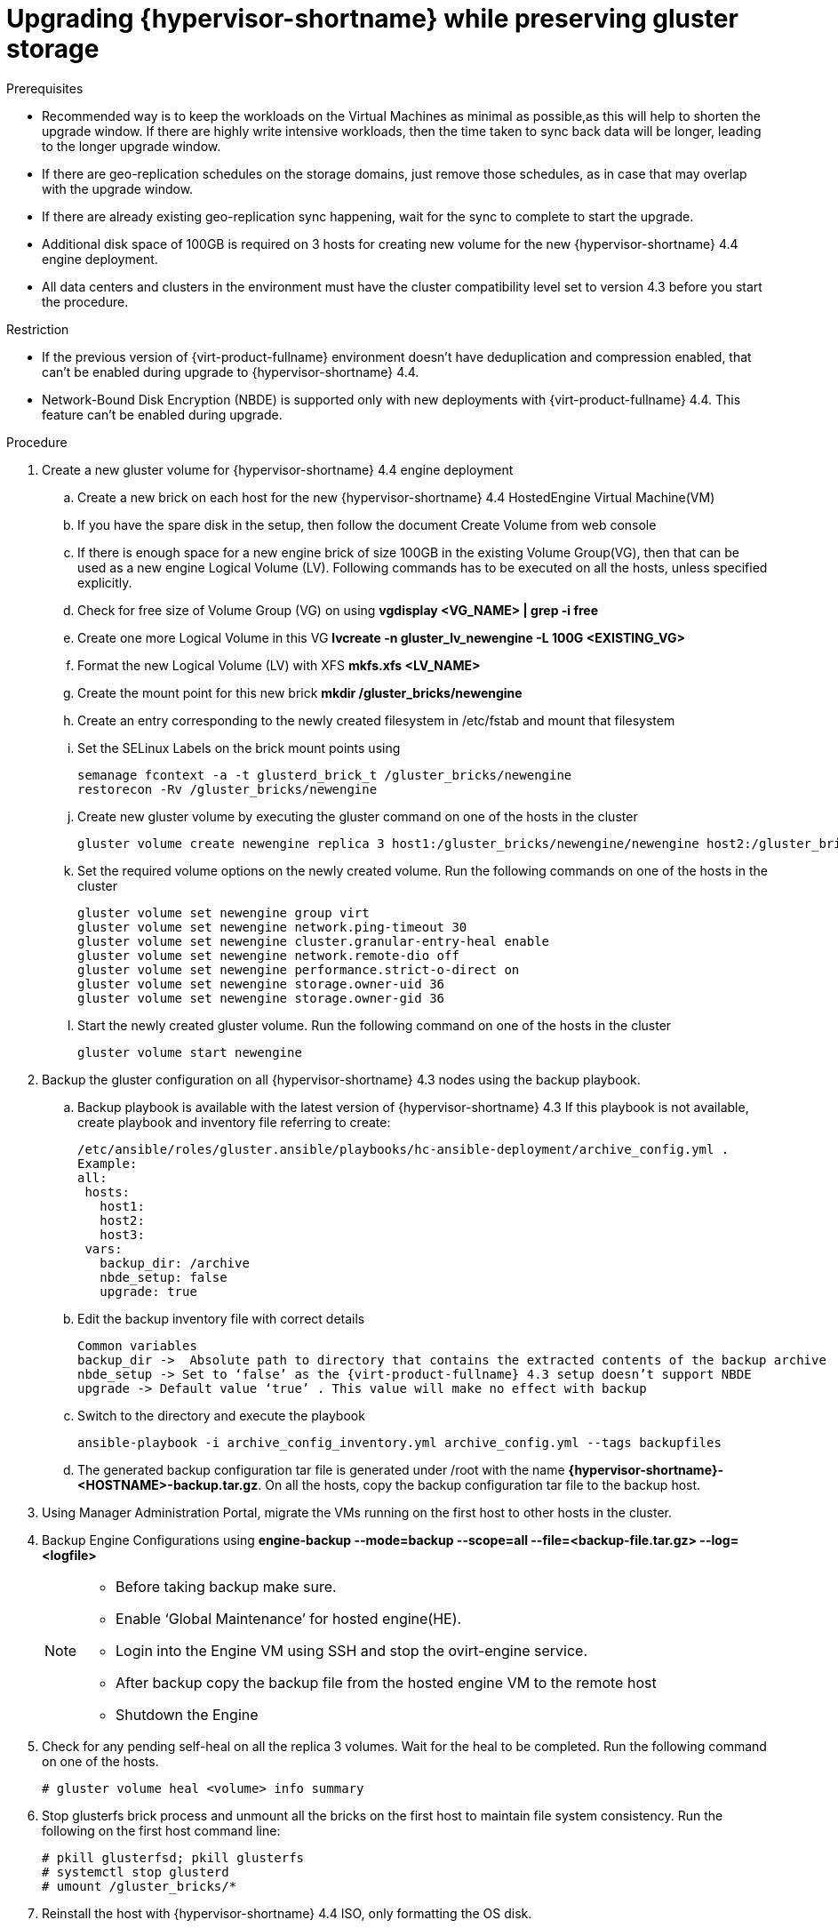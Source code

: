 [id='Upgrading_hypervisor_preserving_gluster_storage_{context}']
= Upgrading {hypervisor-shortname} while preserving gluster storage

// Included in:
// Upgrading from 4.3 to {virt-product-fullname} 4.4

.Prerequisites

* Recommended way is to keep the workloads on the Virtual Machines as minimal as possible,as this will help to shorten the upgrade window. If there are highly write intensive workloads, then the time taken to sync back data will be longer, leading to the longer upgrade window.
* If there are geo-replication schedules on the storage domains, just remove those schedules, as in case that may overlap with the upgrade window.
* If there are already existing geo-replication sync happening, wait for the sync to complete to start the upgrade.
* Additional disk space of 100GB is required on 3 hosts for creating new volume for the new {hypervisor-shortname} 4.4 engine deployment.
* All data centers and clusters in the environment must have the cluster compatibility level set to version 4.3 before you start the procedure.

.Restriction

* If the previous version of {virt-product-fullname} environment doesn't have deduplication and compression enabled, that can’t be enabled during upgrade to {hypervisor-shortname} 4.4.
* Network-Bound Disk Encryption (NBDE) is supported only with new deployments with {virt-product-fullname} 4.4. This feature can’t be enabled during upgrade.

.Procedure

. Create a new gluster volume for {hypervisor-shortname} 4.4 engine deployment
.. Create a new brick on each host for the new {hypervisor-shortname} 4.4 HostedEngine Virtual Machine(VM)
.. If you have the spare disk in the setup, then follow the document Create Volume from web console
.. If there is enough space for a new engine brick of size 100GB in the existing Volume Group(VG), then that can be used as a new engine Logical Volume (LV). Following commands has to be executed on all the hosts, unless specified explicitly.
.. Check for free size of Volume Group (VG) on using *vgdisplay <VG_NAME> | grep -i free*
.. Create one more Logical Volume in this VG *lvcreate -n gluster_lv_newengine -L 100G <EXISTING_VG>*
.. Format the new Logical Volume (LV) with XFS *mkfs.xfs  <LV_NAME>*
.. Create the mount point for this new brick *mkdir /gluster_bricks/newengine*
.. Create an entry corresponding to the newly created filesystem in /etc/fstab and mount that filesystem
.. Set the SELinux Labels on the brick mount points using

 semanage fcontext -a -t glusterd_brick_t /gluster_bricks/newengine
 restorecon -Rv /gluster_bricks/newengine

.. Create new gluster volume by executing the gluster command on one of the hosts in the cluster

 gluster volume create newengine replica 3 host1:/gluster_bricks/newengine/newengine host2:/gluster_bricks/newengine/newengine host3:/gluster_bricks/newengine/newengine

.. Set the required volume options on the newly created volume. Run the following commands on one of the hosts in the cluster

 gluster volume set newengine group virt
 gluster volume set newengine network.ping-timeout 30
 gluster volume set newengine cluster.granular-entry-heal enable
 gluster volume set newengine network.remote-dio off
 gluster volume set newengine performance.strict-o-direct on
 gluster volume set newengine storage.owner-uid 36
 gluster volume set newengine storage.owner-gid 36

.. Start the newly created gluster volume. Run the following command on one of the hosts in the cluster

 gluster volume start newengine

. Backup the gluster configuration on all {hypervisor-shortname} 4.3 nodes using the backup playbook.

.. Backup playbook is available with the latest version of {hypervisor-shortname} 4.3 If this playbook is not available, create playbook and inventory file referring to create:

 /etc/ansible/roles/gluster.ansible/playbooks/hc-ansible-deployment/archive_config.yml .
 Example:
 all:
  hosts:
    host1:
    host2:
    host3:
  vars:
    backup_dir: /archive
    nbde_setup: false
    upgrade: true

.. Edit the backup inventory file with correct details

  Common variables
  backup_dir ->  Absolute path to directory that contains the extracted contents of the backup archive
  nbde_setup -> Set to ‘false’ as the {virt-product-fullname} 4.3 setup doesn’t support NBDE
  upgrade -> Default value ‘true’ . This value will make no effect with backup

.. Switch to the directory and execute the playbook

 ansible-playbook -i archive_config_inventory.yml archive_config.yml --tags backupfiles

.. The generated backup configuration tar file is generated under /root with the name *{hypervisor-shortname}-<HOSTNAME>-backup.tar.gz*. On all the hosts, copy the backup configuration tar file to the backup host.

. Using Manager Administration Portal, migrate the VMs running on the first host to other hosts in the cluster.

. Backup Engine Configurations using *engine-backup --mode=backup --scope=all --file=<backup-file.tar.gz> --log=<logfile>*

+
[NOTE]
====

* Before taking backup make sure.

* Enable  ‘Global Maintenance’ for hosted engine(HE).

* Login into the Engine VM using SSH and stop the ovirt-engine service.

* After backup copy the backup file from the hosted engine VM to the remote host

* Shutdown the Engine

====
+

. Check for any pending self-heal on all the replica 3 volumes. Wait for the heal to be completed. Run the following command on one of the hosts.
+
[options="nowrap" subs="normal"]
----
# gluster volume heal <volume> info summary
----
+

. Stop glusterfs brick process and unmount all the bricks on the first host to maintain file system consistency. Run the following on the first host command line:
+
[options="nowrap" subs="normal"]
----
# pkill glusterfsd; pkill glusterfs
# systemctl stop glusterd
# umount /gluster_bricks/*
----

. Reinstall the host with {hypervisor-shortname} 4.4 ISO, only formatting the OS disk.
+
[IMPORTANT]
====
Make sure that the installation doesn’t format the other disks, as bricks are created on top of those disks.
====
+

. Once the node is up post {hypervisor-shortname} 4.4 installation reboot, subscribe to {hypervisor-shortname} 4.4 repos as per installation guide or install the {hypervisor-shortname} 4.4 appliance downloaded.

 # yum install <appliance>

. Blacklist the devices used for gluster bricks.

.. Create the new SSH private and public key pairs.

.. Establish SSH public key authentication ( passwordless SSH ) to the same host, using frontend and backend network FQDN

.. Create the inventory file:

 /etc/ansible/roles/gluster.ansible/playbooks/hc-ansible-deployment/blacklist_inventory.yml
 Example:
 hc_nodes:
  hosts:
    host1-backend-FQDN.example.com:
      blacklist_mpath_devices:
         - sda
         - sdb

.. Run the playbook *ansible-playbook -i blacklist_inventory.yml /etc/ansible/roles/gluster.ansible/playbooks/hc-ansible-deployment/tasks/gluster_deployment.yml --tags blacklistdevices*

. Copy the engine backup and host config tar files from the backup host to the newly installed host and untar the content using scp.

. Restore gluster configuration files.

.. Extract the contents of gluster configuration files

 # mkdir /archive
 # tar -xvf /root/ovirt-host-host1.example.com.tar.gz -C /archive/

+
.. Edit the inventory file to perform restoration of the configuration files. Inventory file is available at */etc/ansible/roles/gluster.ansible/playbooks/hc-ansible-deployment/archive_config_inventory.yml*

 Example playbook content:
 all:
   hosts:
 	host1.example.com:
   vars:
 	backup_dir: /archive
 	nbde_setup: false
 	upgrade: true

 [IMPORTANT] Use only one host under ‘hosts’ section of restoration playbook.

.. Execute the playbook to restore configuration files

 ansible-playbook -i archive_config_inventory.yml archive_config.yml --tags restorefiles

. Perform engine deployment with option --restore-from-file pointing to the backed-up archive from the engine. This engine deployment can be done interactively using ‘hosted-engine --deploy’ command, providing the storage corresponding to newly created engine volume. The same can also be done using ovirt-ansible-hosted-engine-setup in an automated way. Following procedure explains the automated way of deploying HostedEngine VM using the backup

.. Create the playbook for HostedEngine deployment in the newly installed host: */etc/ansible/roles/gluster.ansible/playbooks/hc-ansible-deployment/he.yml*
+
----
- name: Deploy oVirt hosted engine
  hosts: localhost
  roles:
    - role: ovirt.hosted_engine_setup

----
+

.. Update the HostedEngine related information using the template file: */etc/ansible/roles/gluster.ansible/playbooks/hc-ansible-deployment/he_gluster_vars.json*
+
Example:
+
[options="nowrap" subs="normal"]
----
# cat /etc/ansible/roles/gluster.ansible/playbooks/hc-ansible-deployment/he_gluster_vars.json

{
  "he_appliance_password": "<password>",
  "he_admin_password": "<password>",
  "he_domain_type": "glusterfs",
  "he_fqdn": "<hostedengine.example.com>",
  "he_vm_mac_addr": "<00:18:15:20:59:01>",
  "he_default_gateway": "<19.70.12.254>",
  "he_mgmt_network": "ovirtmgmt",
  "he_storage_domain_name": "HostedEngine",
  "he_storage_domain_path": "</newengine>",
  "he_storage_domain_addr": "<host1.example.com>",
  "he_mount_options": "backup-volfile-servers=<host2.example.com>:<host3.example.com>",
  "he_bridge_if": "<eth0>",
  "he_enable_hc_gluster_service": true,
  "he_mem_size_MB": "16384",
  "he_cluster": "Default",
  "he_restore_from_file": "/root/engine-backup.tar.gz",
  "he_vcpus": 4
}
----
+

[IMPORTANT]
====
* In the above he_gluster_vars.json, There are 2 important values: “he_restore_from_file” and “he_storage_domain_path”. The first option “he_restore_from_file” should point to the absolute file name of the engine backup archive copied to the local machine. The second option “he_storage_domain_path” should refer to the newly created gluster volume.
* Also note that the previous version of {hypervisor-shortname} Version running inside the engine VM is down and that will be discarded.  MAC Address and FQDN corresponding to the older engine VM can be reused for the new engine as well
====

.. For static engine network configuration, add few more options as listed below
+
[options="nowrap" subs="normal"]
----
  “he_vm_ip_addr”:  “<engine VM ip address>”
  “he_vm_ip_prefix”:  “<engine VM ip prefix>”
  “he_dns_addr”:  “<engine VM DNS server>”
  “he_default_gateway”:  “<engine VM default gateway>”
----
+
[IMPORTANT]
====
Note: If there are no specific DNS available, then try to include 2 more options
“he_vm_etc_hosts”: true  and “he_network_test”: “ping”
====

.. Run the playbook to deploy HostedEngine Deployment
+
[options="nowrap" subs="normal"]
----
# cd /etc/ansible/roles/gluster.ansible/playbooks/hc-ansible-deployment
# ansible-playbook he.yml --extra-vars='@he_gluster_vars.json'
----


.. Wait for the hosted engine deployment to complete
+
[IMPORTANT]
====
* If there are any failures during Hosted Engine deployment, find the problem looking at the log messages under /var/log/ovirt-hosted-engine-setup, fix the problem. Clean the failed hosted engine deployment using the command ‘ovirt-hosted-engine-cleanup’ and rerun the deployment again
====

. Login into the {hypervisor-shortname} 4.4 Administration Portal on the newly installed {virt-product-fullname} manager. Make sure all the hosts are in ‘up’ state. Also wait for the self-heal on the gluster volumes to be completed.

. Upgrade the next host

.. Move the next host (i.e) ideally the next in order, to maintenance from Administration Portal. Also stop gluster service while moving this host to Maintenance.

.. From the command line of the host unmount gluster bricks
+
[options="nowrap" subs="normal"]
----
# umount /gluster_bricks/*
----

.. Reinstall this host with {hypervisor-shortname} 4.4.
+
[IMPORTANT]
====

* Make sure that the installation doesn’t format the other disks, as bricks are created on top of those disks.

====

.. If multipath configuration is not available on the newly installed host, blacklist the gluster devices.The inventory file is already created in the first host as part of step-9. Setup SSH public key authentication from that first host to the newly installed host, update the inventory with the new host name and execute the playbook.

.. Copy the gluster configuration tar files from the backup host to the newly installed host and untar the content.

.. Restore gluster configuration on the newly installed host by executing the playbook referring to step 11 on this host.
+
[IMPORTANT]
====

* Edit the  playbook on the newly installed host and execute it referring to the step-12. Do not change hostname and execute on the same host

====

.. Reinstall the host in {hypervisor-shortname} Administration Portal Copy the authorized key from the first deployed host in {hypervisor-shortname} 4.4
+
[options="nowrap" subs="normal"]
----
# scp root@host1.example.com:/root/.ssh/authorized_keys /root/.ssh/
----
+

... In the *Administration Portal*, The host will be in ‘Maintenance’. Click on ‘Compute’ > Select ‘Hosts’ > Click on ‘Installation’ > Select ‘Reinstall’. New host dialog box will open, select *HostedEngine* tab and choose hosted engine deployment action as  *deploy*.

... Wait for the host to become *Up*

.. Make sure that there are no errors in the volumes related to GFID mismatch. If there are any resolve them.
+
[options="nowrap" subs="normal"]
----
grep -i ‘gfid mismatch’ /var/log/glusterfs/*
----

. Repeat the step 14 for all the {hypervisor-shortname} in the cluster

. *[optional]* If the separate gluster logical network exists in the cluster, then attach that gluster logical network to the required interface on each host.

. Remove old engine storage domain. Identify the old engine storage domain with name ‘hosted_storage’ and no golden star next to it, listed under ‘Storage’ > ‘Domains’

.. Click on ‘Storage’ > ‘Domains’ > Select ‘hosted_storage’ > ‘Data center’ tab > ‘Maintenance’

.. Wait for that storage domain to move in to ‘Maintenance’

.. Once the storage domain moved in to ‘Maintenance’, click on ‘Detach’, the storage domain will go ‘unattached’

.. Select the unattached storage domain and click on ‘Remove’ button > OK

. Stop and remove old engine volume
.. Click on ‘Storage’ > ‘Volumes’ > Select old engine volume > Click on ‘Stop’ button > Confirm ‘OK’
.. Click on the same volume > ‘Remove’ > Confirm ‘OK’

. Update the cluster compatibility
.. Select ‘Compute’ > ‘Clusters’ > Select the cluster ‘Default’ > ‘Edit’ > update ‘Compatibility Version’ of 4.4 > OK
+
[IMPORTANT]
====
There will be a warning for changing compatibility version, which requires VMs on the cluster to be restarted > OK
====

. As there are new gluster volume options available with {hypervisor-shortname} 4.4, apply those volume options on all the volumes. Execute the following on one of the nodes in the cluster.
+
[options="nowrap" subs="normal"]
----
# for vol in `gluster volume list`; do gluster volume set $vol group virt; done
----

. Remove the archives and extracted contents of backup configuration files on all the nodes

*Creating an additional Gluster volume using the Web Console*

. Log in to the Web Console.
. Click Virtualization → Hosted Engine and then click Manage Gluster.
. Click Create Volume. The Create Volume window opens.
.. On the Hosts tab, select three different ovirt-ng-nodes with unused disks and click Next.
.. On the Volumes tab, specify the details of the volume you want to create and click Next.
.. On the Bricks tab, specify the details of the disks to be used to create the volume and click Next.
.. On the Review tab, check the generated configuration file for any incorrect information. When you are satisfied, click Deploy.
